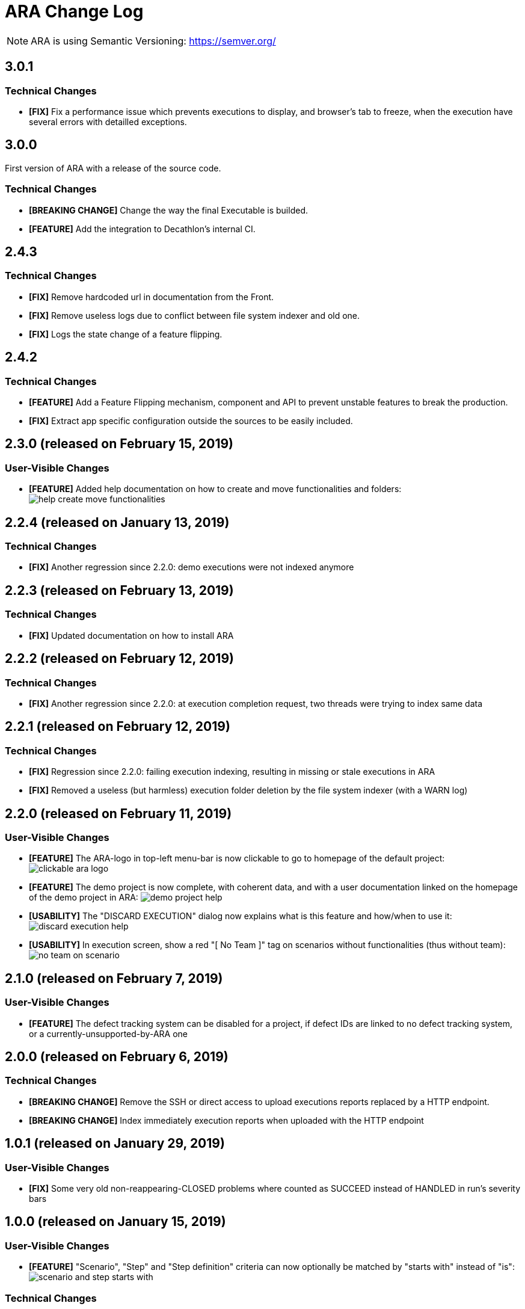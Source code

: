 = ARA Change Log

NOTE: ARA is using Semantic Versioning: https://semver.org/ +

////
Notes to developers filling this file:

Do not forget to change the version number by running this in the root "ara-parent" project:
mvn -DnewVersion=X.Y.Z -DgenerateBackupPoms=false versions:set

Each line is preceded by either:
* [BREAKING CHANGE] for an incompatible API change (major version incremented)
* [FEATURE] for a new feature (minor version incremented)
* [FIX] for a backward-compatible bug fix (patch version incremented)

This changelog is both for developers and end-users. +
Please split changes in two categories:
* `User-Visible Changes`qsd dsq

When introducing a user-visible feature, please include a screenshot or an animated GIF. +
For instance, on Windows, you can use http://getgreenshot.org/ for screenshots
and https://www.screentogif.com/ for animated-GIFs.
////

== 3.0.1

=== Technical Changes

* *[FIX]* Fix a performance issue which prevents executions to display, and browser's tab
to freeze, when the execution have several errors with detailled exceptions.

== 3.0.0

First version of ARA with a release of the source code.

=== Technical Changes

* *[BREAKING CHANGE]* Change the way the final Executable is builded.
* *[FEATURE]* Add the integration to Decathlon's internal CI.

== 2.4.3

=== Technical Changes

* *[FIX]* Remove hardcoded url in documentation from the Front.
* *[FIX]* Remove useless logs due to conflict between file system indexer and old one.
* *[FIX]* Logs the state change of a feature flipping.

== 2.4.2

=== Technical Changes

* *[FEATURE]* Add a Feature Flipping mechanism, component and API to prevent unstable features to
    break the production.
* *[FIX]* Extract app specific configuration outside the sources to be easily included.


== 2.3.0 (released on February 15, 2019)

=== User-Visible Changes

* *[FEATURE]* Added help documentation on how to create and move functionalities and folders: +
  image:doc/changelog/help-create-move-functionalities.png[]

== 2.2.4 (released on January 13, 2019)

=== Technical Changes

* *[FIX]* Another regression since 2.2.0: demo executions were not indexed anymore



== 2.2.3 (released on February 13, 2019)

=== Technical Changes

* *[FIX]* Updated documentation on how to install ARA



== 2.2.2 (released on February 12, 2019)

=== Technical Changes

* *[FIX]* Another regression since 2.2.0: at execution completion request, two threads were trying to index same data



== 2.2.1 (released on February 12, 2019)

=== Technical Changes

* *[FIX]* Regression since 2.2.0: failing execution indexing, resulting in missing or stale executions in ARA
* *[FIX]* Removed a useless (but harmless) execution folder deletion by the file system indexer (with a WARN log)



== 2.2.0 (released on February 11, 2019)

=== User-Visible Changes

* *[FEATURE]* The ARA-logo in top-left menu-bar is now clickable to go to homepage of the default project: +
  image:doc/changelog/clickable-ara-logo.png[]
* *[FEATURE]* The demo project is now complete, with coherent data, and with a user documentation linked on the homepage
  of the demo project in ARA:
  image:doc/changelog/demo-project-help.png[]
* *[USABILITY]* The "DISCARD EXECUTION" dialog now explains what is this feature and how/when to use it: +
  image:doc/changelog/discard-execution-help.png[]
* *[USABILITY]* In execution screen, show a red "[ No Team ]" tag on scenarios without functionalities
  (thus without team): +
  image:doc/changelog/no-team-on-scenario.png[]



== 2.1.0 (released on February 7, 2019)

=== User-Visible Changes

* *[FEATURE]* The defect tracking system can be disabled for a project, if defect IDs are linked to no defect tracking
  system, or a currently-unsupported-by-ARA one



== 2.0.0 (released on February 6, 2019)

=== Technical Changes

* *[BREAKING CHANGE]* Remove the SSH or direct access to upload executions reports replaced by a HTTP endpoint.
* *[BREAKING CHANGE]* Index immediately execution reports when uploaded with the HTTP endpoint



== 1.0.1 (released on January 29, 2019)

=== User-Visible Changes

* *[FIX]* Some very old non-reappearing-CLOSED problems where counted as SUCCEED instead of HANDLED in run's severity bars



== 1.0.0 (released on January 15, 2019)

=== User-Visible Changes

* *[FEATURE]* "Scenario", "Step" and "Step definition" criteria can now optionally be matched by "starts with" instead
  of "is": +
  image:doc/changelog/scenario-and-step-starts-with.gif[]

=== Technical Changes

* *[BREAKING CHANGE]* Starting version numbering, as ARA now has a public library
* *[FEATURE]* Added the `ara-lib` dependency to include in projects to help them:
  ** extract Cucumber step definitions into a stepDefinitions.json for ARA
  ** create structured embeddings to embed in Cucumber reports for ARA
  ** parse structured embeddings for analysis purpose

